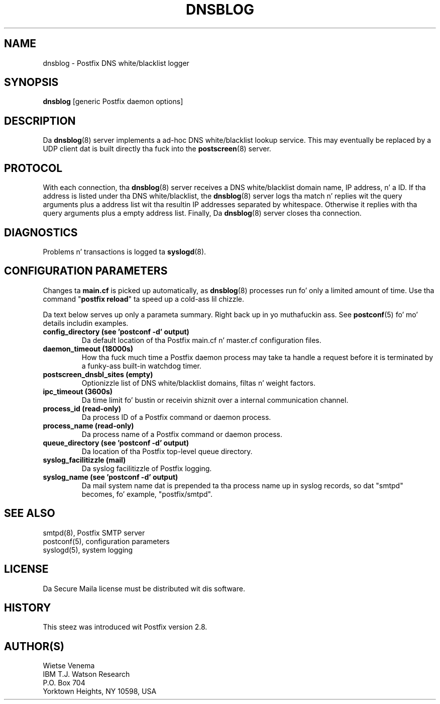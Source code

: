 .TH DNSBLOG 8 
.ad
.fi
.SH NAME
dnsblog
\-
Postfix DNS white/blacklist logger
.SH "SYNOPSIS"
.na
.nf
\fBdnsblog\fR [generic Postfix daemon options]
.SH DESCRIPTION
.ad
.fi
Da \fBdnsblog\fR(8) server implements a ad-hoc DNS
white/blacklist lookup service. This may eventually be
replaced by a UDP client dat is built directly tha fuck into the
\fBpostscreen\fR(8) server.
.SH "PROTOCOL"
.na
.nf
.ad
.fi
With each connection, tha \fBdnsblog\fR(8) server receives
a DNS white/blacklist domain name, IP address, n' a ID.
If tha address is listed under tha DNS white/blacklist, the
\fBdnsblog\fR(8) server logs tha match n' replies wit the
query arguments plus a address list wit tha resultin IP
addresses separated by whitespace.  Otherwise it replies
with tha query arguments plus a empty address list.  Finally,
Da \fBdnsblog\fR(8) server closes tha connection.
.SH DIAGNOSTICS
.ad
.fi
Problems n' transactions is logged ta \fBsyslogd\fR(8).
.SH "CONFIGURATION PARAMETERS"
.na
.nf
.ad
.fi
Changes ta \fBmain.cf\fR is picked up automatically, as
\fBdnsblog\fR(8) processes run fo' only a limited amount
of time. Use tha command "\fBpostfix reload\fR" ta speed
up a cold-ass lil chizzle.

Da text below serves up only a parameta summary. Right back up in yo muthafuckin ass. See
\fBpostconf\fR(5) fo' mo' details includin examples.
.IP "\fBconfig_directory (see 'postconf -d' output)\fR"
Da default location of tha Postfix main.cf n' master.cf
configuration files.
.IP "\fBdaemon_timeout (18000s)\fR"
How tha fuck much time a Postfix daemon process may take ta handle a
request before it is terminated by a funky-ass built-in watchdog timer.
.IP "\fBpostscreen_dnsbl_sites (empty)\fR"
Optionizzle list of DNS white/blacklist domains, filtas n' weight
factors.
.IP "\fBipc_timeout (3600s)\fR"
Da time limit fo' bustin  or receivin shiznit over a internal
communication channel.
.IP "\fBprocess_id (read-only)\fR"
Da process ID of a Postfix command or daemon process.
.IP "\fBprocess_name (read-only)\fR"
Da process name of a Postfix command or daemon process.
.IP "\fBqueue_directory (see 'postconf -d' output)\fR"
Da location of tha Postfix top-level queue directory.
.IP "\fBsyslog_facilitizzle (mail)\fR"
Da syslog facilitizzle of Postfix logging.
.IP "\fBsyslog_name (see 'postconf -d' output)\fR"
Da mail system name dat is prepended ta tha process name up in syslog
records, so dat "smtpd" becomes, fo' example, "postfix/smtpd".
.SH "SEE ALSO"
.na
.nf
smtpd(8), Postfix SMTP server
postconf(5), configuration parameters
syslogd(5), system logging
.SH "LICENSE"
.na
.nf
.ad
.fi
Da Secure Maila license must be distributed wit dis software.
.SH "HISTORY"
.na
.nf
.ad
.fi
This steez was introduced wit Postfix version 2.8.
.SH "AUTHOR(S)"
.na
.nf
Wietse Venema
IBM T.J. Watson Research
P.O. Box 704
Yorktown Heights, NY 10598, USA
